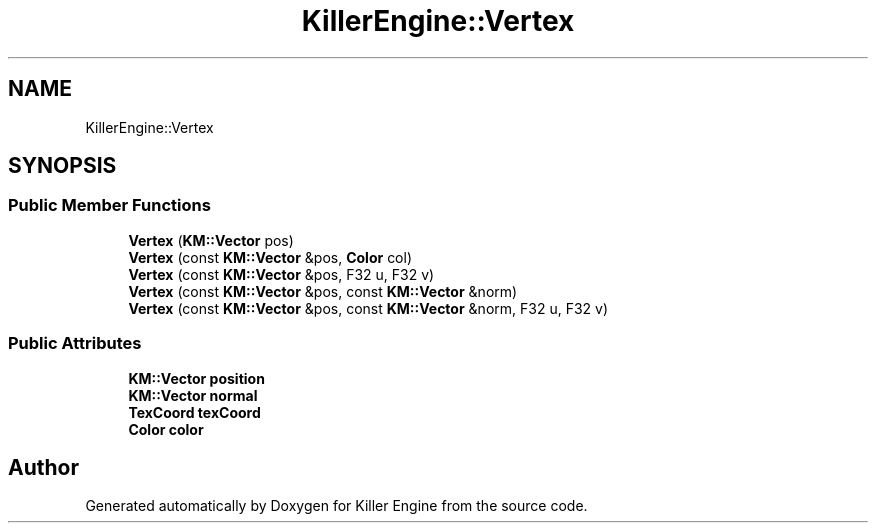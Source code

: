 .TH "KillerEngine::Vertex" 3 "Mon Jan 14 2019" "Killer Engine" \" -*- nroff -*-
.ad l
.nh
.SH NAME
KillerEngine::Vertex
.SH SYNOPSIS
.br
.PP
.SS "Public Member Functions"

.in +1c
.ti -1c
.RI "\fBVertex\fP (\fBKM::Vector\fP pos)"
.br
.ti -1c
.RI "\fBVertex\fP (const \fBKM::Vector\fP &pos, \fBColor\fP col)"
.br
.ti -1c
.RI "\fBVertex\fP (const \fBKM::Vector\fP &pos, F32 u, F32 v)"
.br
.ti -1c
.RI "\fBVertex\fP (const \fBKM::Vector\fP &pos, const \fBKM::Vector\fP &norm)"
.br
.ti -1c
.RI "\fBVertex\fP (const \fBKM::Vector\fP &pos, const \fBKM::Vector\fP &norm, F32 u, F32 v)"
.br
.in -1c
.SS "Public Attributes"

.in +1c
.ti -1c
.RI "\fBKM::Vector\fP \fBposition\fP"
.br
.ti -1c
.RI "\fBKM::Vector\fP \fBnormal\fP"
.br
.ti -1c
.RI "\fBTexCoord\fP \fBtexCoord\fP"
.br
.ti -1c
.RI "\fBColor\fP \fBcolor\fP"
.br
.in -1c

.SH "Author"
.PP 
Generated automatically by Doxygen for Killer Engine from the source code\&.

